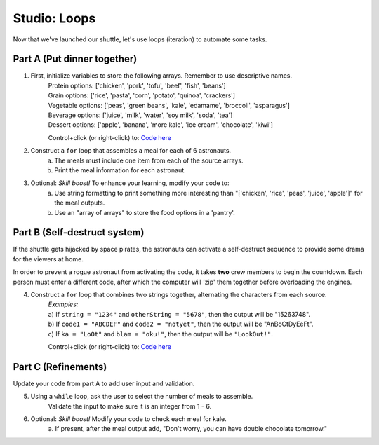 Studio: Loops
=============

Now that we've launched our shuttle, let's use loops (iteration) to
automate some tasks.

Part A (Put dinner together)
----------------------------
#. First, initialize variables to store the following arrays.  Remember to use descriptive names.
    | Protein options: ['chicken', 'pork', 'tofu', 'beef', 'fish', 'beans']
    | Grain options: ['rice', 'pasta', 'corn', 'potato', 'quinoa', 'crackers']
    | Vegetable options: ['peas', 'green beans', 'kale', 'edamame', 'broccoli',
        'asparagus']
    | Beverage options: ['juice', 'milk', 'water', 'soy milk', 'soda', 'tea']
    | Dessert options: ['apple', 'banana', 'more kale', 'ice cream', 'chocolate',
        'kiwi']

    Control+click (or right-click) to: `Code here <https://repl.it/@launchcode/LoopstudiopartsAandC>`__

#. Construct a ``for`` loop that assembles a meal for each of 6 astronauts.
    a. The meals must include one item from each of the source arrays.
    b. Print the meal information for each astronaut.

#. Optional: *Skill boost!* To enhance your learning, modify your code to:
    a. Use string formatting to print something more interesting than "['chicken', 'rice', 'peas', 'juice', 'apple']" for the meal outputs.
    b. Use an "array of arrays" to store the food options in a 'pantry'.

.. image:: figures/array-of-arrays.png
    :height: 300px

Part B (Self-destruct system)
-----------------------------

If the shuttle gets hijacked by space pirates, the astronauts can activate
a self-destruct sequence to provide some drama for the viewers at home.

In order to prevent a rogue astronaut from activating the code, it takes
**two** crew members to begin the countdown.  Each person must enter a
different code, after which the computer will 'zip' them together before
overloading the engines.

4. Construct a ``for`` loop that combines two strings together, alternating the characters from each source.
    | *Examples:*
    | a) If ``string = "1234"`` and ``otherString = "5678"``, then the
        output will be "15263748".
    | b) If ``code1 = "ABCDEF"`` and ``code2 = "notyet"``, then the output
        will be "AnBoCtDyEeFt".
    | c) If ``ka = "LoOt"`` and ``blam = "oku!"``, then the output will be
        ``"LookOut!"``.

    Control+click (or right-click) to: `Code here <https://repl.it/@launchcode/LoopstudiopartB>`__

Part C (Refinements)
--------------------

Update your code from part A to add user input and validation.

5. Using a ``while`` loop, ask the user to select the number of meals to assemble.
    Validate the input to make sure it is an integer from 1 - 6.

#. Optional: *Skill boost!* Modify your code to check each meal for kale.
    a. If present, after the meal output add, "Don't worry, you can have
    double chocolate tomorrow."
